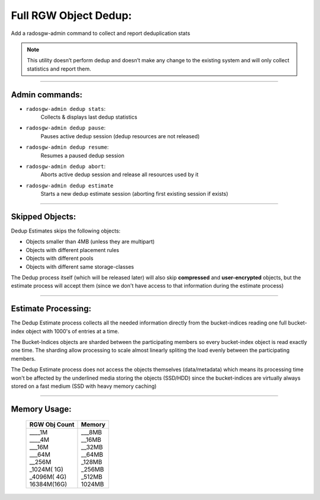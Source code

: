 ======================
Full RGW Object Dedup:
======================
Add a radosgw-admin command to collect and report deduplication stats

.. note:: This utility doesn’t perform dedup and doesn’t make any
          change to the existing system and will only collect
          statistics and report them.

----

***************
Admin commands:
***************
- ``radosgw-admin dedup stats``:
   Collects & displays last dedup statistics
- ``radosgw-admin dedup pause``:
   Pauses active dedup session (dedup resources are not released)
- ``radosgw-admin dedup resume``:
   Resumes a paused dedup session
- ``radosgw-admin dedup abort``:
   Aborts active dedup session and release all resources used by it
- ``radosgw-admin dedup estimate``
    Starts a new dedup estimate session (aborting first existing session if exists)

----

****************
Skipped Objects:
****************
Dedup Estimates skips the following objects:

- Objects smaller than 4MB (unless they are multipart)
- Objects with different placement rules
- Objects with different pools
- Objects with different same storage-classes

The Dedup process itself (which will be released later) will also skip
**compressed** and **user-encrypted** objects, but the estimate
process will accept them (since we don't have access to that
information during the estimate process)

----

********************
Estimate Processing:
********************
The Dedup Estimate process collects all the needed information directly from
the bucket-indices reading one full bucket-index object with 1000's of
entries at a time.

The Bucket-Indices objects are sharded between the participating
members so every bucket-index object is read exactly one time.
The sharding allow processing to scale almost linearly spliting the
load evenly between the participating members.

The Dedup Estimate process does not access the objects themselves
(data/metadata) which means its processing time won't be affected by
the underlined media storing the objects (SSD/HDD) since the bucket-indices are
virtually always stored on a fast medium (SSD with heavy memory
caching)

----

*************
Memory Usage:
*************
 +---------------++-----------+
 | RGW Obj Count |  Memory    |
 +===============++===========+
 | | ____1M      | | ___8MB   |
 | | ____4M      | | __16MB   |
 | | ___16M      | | __32MB   |
 | | ___64M      | | __64MB   |
 | | __256M      | | _128MB   |
 | | _1024M( 1G) | | _256MB   |
 | | _4096M( 4G) | | _512MB   |
 | | 16384M(16G) | | 1024MB   |
 +---------------+------------+
